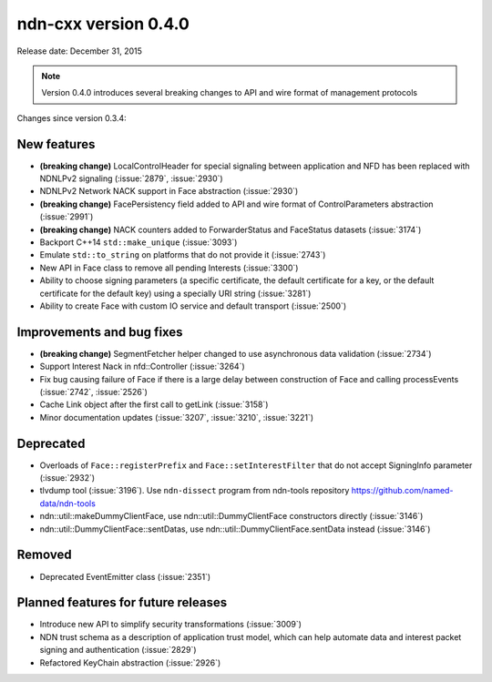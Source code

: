 ndn-cxx version 0.4.0
---------------------

Release date: December 31, 2015

.. note::
   Version 0.4.0 introduces several breaking changes to API and wire format of management protocols

Changes since version 0.3.4:

New features
^^^^^^^^^^^^

- **(breaking change)** LocalControlHeader for special signaling between application and NFD has
  been replaced with NDNLPv2 signaling (:issue:`2879`, :issue:`2930`)

- NDNLPv2 Network NACK support in Face abstraction (:issue:`2930`)

- **(breaking change)** FacePersistency field added to API and wire format of ControlParameters abstraction (:issue:`2991`)

- **(breaking change)** NACK counters added to ForwarderStatus and FaceStatus datasets (:issue:`3174`)

- Backport C++14 ``std::make_unique`` (:issue:`3093`)

- Emulate ``std::to_string`` on platforms that do not provide it (:issue:`2743`)

- New API in Face class to remove all pending Interests (:issue:`3300`)

- Ability to choose signing parameters (a specific certificate, the default certificate for
  a key, or the default certificate for the default key) using a specially URI string
  (:issue:`3281`)

- Ability to create Face with custom IO service and default transport (:issue:`2500`)

Improvements and bug fixes
^^^^^^^^^^^^^^^^^^^^^^^^^^

- **(breaking change)** SegmentFetcher helper changed to use asynchronous data validation (:issue:`2734`)

- Support Interest Nack in nfd::Controller (:issue:`3264`)

- Fix bug causing failure of Face if there is a large delay between construction of Face and calling processEvents
  (:issue:`2742`, :issue:`2526`)

- Cache Link object after the first call to getLink (:issue:`3158`)

- Minor documentation updates (:issue:`3207`, :issue:`3210`, :issue:`3221`)

Deprecated
^^^^^^^^^^

- Overloads of ``Face::registerPrefix`` and ``Face::setInterestFilter`` that do not accept
  SigningInfo parameter (:issue:`2932`)

- tlvdump tool (:issue:`3196`).  Use ``ndn-dissect`` program from ndn-tools repository
  `<https://github.com/named-data/ndn-tools>`__

- ndn::util::makeDummyClientFace, use ndn::util::DummyClientFace constructors directly
  (:issue:`3146`)

- ndn::util::DummyClientFace::sentDatas, use ndn::util::DummyClientFace.sentData instead
  (:issue:`3146`)

Removed
^^^^^^^

- Deprecated EventEmitter class (:issue:`2351`)

Planned features for future releases
^^^^^^^^^^^^^^^^^^^^^^^^^^^^^^^^^^^^

- Introduce new API to simplify security transformations (:issue:`3009`)

- NDN trust schema as a description of application trust model, which can help automate data
  and interest packet signing and authentication (:issue:`2829`)

- Refactored KeyChain abstraction (:issue:`2926`)
